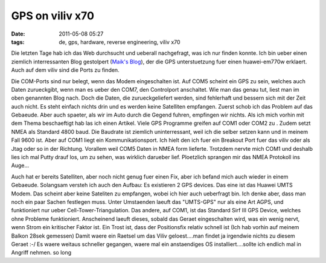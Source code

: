 GPS on viliv x70
################
:date: 2011-05-08 05:27
:tags: de, gps, hardware, reverse engineering, viliv x70

Die letzten Tage hab ich das Web durchsucht und ueberall nachgefragt,
was ich nur finden konnte. Ich bin ueber einen ziemlich interressanten
Blog gestolpert (`Maik's Blog`_), der die GPS unterstuetzung fuer einen
huawei-em770w erklaert. Auch auf dem viliv sind die Ports zu
finden.

|Huawai Mobile Connect|

Die COM-Ports sind nur belegt, wenn
das Modem eingeschalten ist. Auf COM5 scheint ein GPS zu sein, welches
auch Daten zurueckgibt, wenn man es ueber den COM7, den Controlport
anschaltet. Wie man das genau tut, liest man im oben genannten Blog
nach. Doch die Daten, die zurueckgeliefert werden, sind fehlerhaft und
bessern sich mit der Zeit auch nicht. Es steht einfach nichts drin und
es werden keine Satelliten empfangen. Zuerst schob ich das Problem auf
das Gebaeude. Aber auch spaeter, als wir im Auto durch die Gegend
fuhren, empfingen wir nichts. Als ich mich vorhin mit dem Thema
beschaeftigt hab las ich einen Artikel. Viele GPS Programme greifen auf
COM1 oder COM2 zu . Zudem setzt NMEA als Standard 4800 baud. Die
Baudrate ist ziemlich uninterressant, weil ich die selber setzen kann
und in meinem Fall 9600 ist. Aber auf COM1 liegt ein Kommunikationsport.
Ich hielt den ich fuer ein Breakout Port fuer das viliv oder als Jtag
oder so in der Richtung. Vorallem weil COM5 Daten in NMEA form lieferte.
Trotzdem nervte mich COM1 und deshalb lies ich mal Putty drauf los, um
zu sehen, was wirklich darueber lief. Ploetzlich sprangen mir das NMEA
Protokoll ins Auge... 

|GPS COM1|

Auch hat er bereits Satelliten, aber
noch nicht genug fuer einen Fix, aber ich befand mich auch wieder in
einem Gebaeude. Solangsam versteh ich auch den Aufbau: Es existieren 2
GPS devices. Das eine ist das Huawei UMTS Modem. Das scheint aber keine
Sateliten zu empfangen, wobei ich hier auch ueberfragt bin. Ich denke
aber, dass man noch ein paar Sachen festlegen muss. Unter Umstaenden
laeuft das "UMTS-GPS" nur als eine Art AGPS, und funktioniert nur ueber
Cell-Tower-Triangulation. Das andere, auf COM1, ist das Standard Sirf
III GPS Device, welches ohne Probleme funktioniert. Anscheinend laeuft
dieses, sobald das Geraet eingeschalten wird, was ein wenig nervt, wenn
Strom ein kritischer Faktor ist. Ein Trost ist, dass der Positionsfix
relativ schnell ist (Ich hab vorhin auf meinem Balkon 28sek gemessen)
Damit waere ein Raetsel um das Viliv geloest....man findet ja irgendwie
nichts zu diesem Geraet :-/ Es waere weitaus schneller gegangen, waere
mal ein anstaendiges OS installiert....sollte ich endlich mal in Angriff
nehmen. so long

.. _Maik's Blog: http://blog.maikter.net/2011/04/18/huawei-em770w-gps-unterstutzung-aktvieren/

.. |Huawai Mobile Connect| image:: http://nuit.homeunix.net/blag/wp-content/uploads/2011/05/device.png
.. |GPS COM1| image:: http://nuit.homeunix.net/blag/wp-content/uploads/2011/05/gps-300x180.png
.. |image2| image:: http://nuit.homeunix.net/blag/wp-content/uploads/2011/05/device.png
.. |image3| image:: http://nuit.homeunix.net/blag/wp-content/uploads/2011/05/gps-300x180.png
